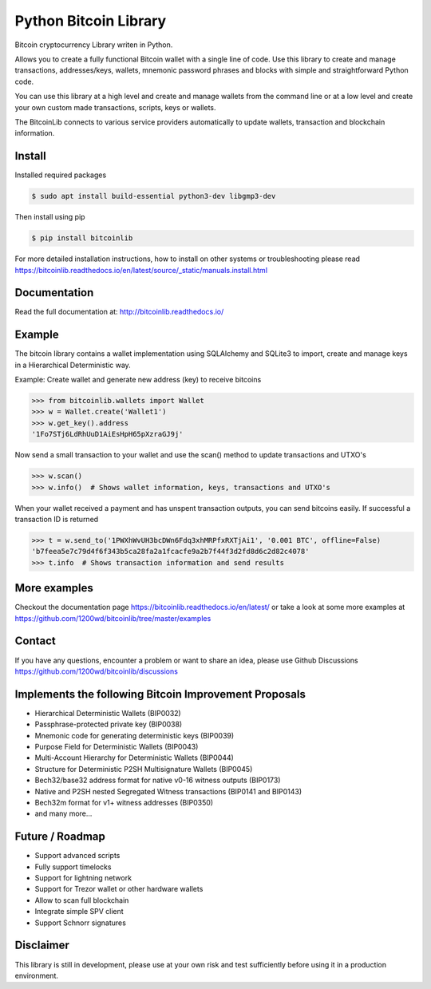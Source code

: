 Python Bitcoin Library
======================

Bitcoin cryptocurrency Library writen in Python.

Allows you to create a fully functional Bitcoin wallet with a single line of code.
Use this library to create and manage transactions, addresses/keys, wallets, mnemonic password phrases and blocks with
simple and straightforward Python code.

You can use this library at a high level and create and manage wallets from the command line or at a low level
and create your own custom made transactions, scripts, keys or wallets.

The BitcoinLib connects to various service providers automatically to update wallets, transaction and
blockchain information.

.. image:: https://github.com/1200wd/bitcoinlib/actions/workflows/unittests.yaml/badge.svg
    :target: https://github.com/1200wd/bitcoinlib/actions/workflows/unittests.yaml
    :alt: Unittests
.. image:: https://img.shields.io/pypi/v/bitcoinlib.svg
    :target: https://pypi.org/pypi/bitcoinlib/
    :alt: PyPi
.. image:: https://readthedocs.org/projects/bitcoinlib/badge/?version=latest
    :target: http://bitcoinlib.readthedocs.io/en/latest/?badge=latest
    :alt: RTD
.. image:: https://coveralls.io/repos/github/1200wd/bitcoinlib/badge.svg?branch=installation-documentation-update
    :target: https://coveralls.io/github/1200wd/bitcoinlib?branch=master
    :alt: Coveralls


Install
-------

Installed required packages

.. code-block:: bash

    $ sudo apt install build-essential python3-dev libgmp3-dev

Then install using pip

.. code-block:: bash

    $ pip install bitcoinlib

For more detailed installation instructions, how to install on other systems or troubleshooting please read https://bitcoinlib.readthedocs.io/en/latest/source/_static/manuals.install.html


Documentation
-------------

Read the full documentation at: http://bitcoinlib.readthedocs.io/


Example
-------

The bitcoin library contains a wallet implementation using SQLAlchemy and SQLite3 to import, create and manage
keys in a Hierarchical Deterministic way.

Example: Create wallet and generate new address (key) to receive bitcoins

.. code-block:: pycon

   >>> from bitcoinlib.wallets import Wallet
   >>> w = Wallet.create('Wallet1')
   >>> w.get_key().address
   '1Fo7STj6LdRhUuD1AiEsHpH65pXzraGJ9j'

Now send a small transaction to your wallet and use the scan() method to update transactions and UTXO's

.. code-block:: pycon

    >>> w.scan()
    >>> w.info()  # Shows wallet information, keys, transactions and UTXO's

When your wallet received a payment and has unspent transaction outputs, you can send bitcoins easily.
If successful a transaction ID is returned

.. code-block:: pycon

    >>> t = w.send_to('1PWXhWvUH3bcDWn6Fdq3xhMRPfxRXTjAi1', '0.001 BTC', offline=False)
    'b7feea5e7c79d4f6f343b5ca28fa2a1fcacfe9a2b7f44f3d2fd8d6c2d82c4078'
    >>> t.info  # Shows transaction information and send results


More examples
-------------

Checkout the documentation page https://bitcoinlib.readthedocs.io/en/latest/ or take a look at some
more examples at https://github.com/1200wd/bitcoinlib/tree/master/examples


Contact
-------

If you have any questions, encounter a problem or want to share an idea, please use Github Discussions
https://github.com/1200wd/bitcoinlib/discussions


Implements the following Bitcoin Improvement Proposals
------------------------------------------------------
- Hierarchical Deterministic Wallets (BIP0032)
- Passphrase-protected private key (BIP0038)
- Mnemonic code for generating deterministic keys (BIP0039)
- Purpose Field for Deterministic Wallets (BIP0043)
- Multi-Account Hierarchy for Deterministic Wallets (BIP0044)
- Structure for Deterministic P2SH Multisignature Wallets (BIP0045)
- Bech32/base32 address format for native v0-16 witness outputs (BIP0173)
- Native and P2SH nested Segregated Witness transactions (BIP0141 and BIP0143)
- Bech32m format for v1+ witness addresses (BIP0350)
- and many more...


Future / Roadmap
----------------

- Support advanced scripts
- Fully support timelocks
- Support for lightning network
- Support for Trezor wallet or other hardware wallets
- Allow to scan full blockchain
- Integrate simple SPV client
- Support Schnorr signatures


Disclaimer
----------

This library is still in development, please use at your own risk and test sufficiently before using it in a
production environment.
